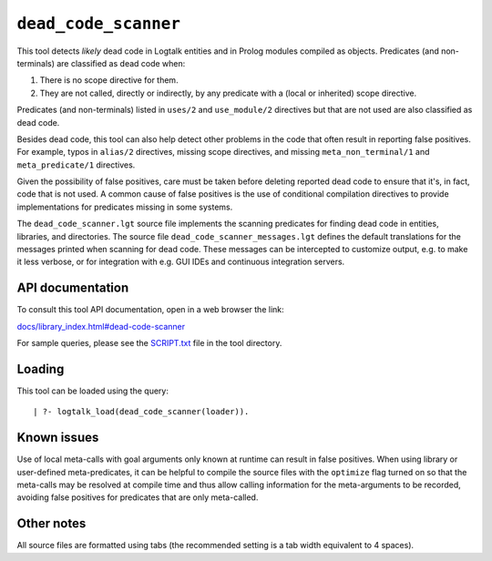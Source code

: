 ``dead_code_scanner``
=====================

This tool detects *likely* dead code in Logtalk entities and in Prolog
modules compiled as objects. Predicates (and non-terminals) are
classified as dead code when:

1. There is no scope directive for them.
2. They are not called, directly or indirectly, by any predicate with a
   (local or inherited) scope directive.

Predicates (and non-terminals) listed in ``uses/2`` and ``use_module/2``
directives but that are not used are also classified as dead code.

Besides dead code, this tool can also help detect other problems in the
code that often result in reporting false positives. For example, typos
in ``alias/2`` directives, missing scope directives, and missing
``meta_non_terminal/1`` and ``meta_predicate/1`` directives.

Given the possibility of false positives, care must be taken before
deleting reported dead code to ensure that it's, in fact, code that is
not used. A common cause of false positives is the use of conditional
compilation directives to provide implementations for predicates missing
in some systems.

The ``dead_code_scanner.lgt`` source file implements the scanning
predicates for finding dead code in entities, libraries, and
directories. The source file ``dead_code_scanner_messages.lgt`` defines
the default translations for the messages printed when scanning for dead
code. These messages can be intercepted to customize output, e.g. to
make it less verbose, or for integration with e.g. GUI IDEs and
continuous integration servers.

API documentation
-----------------

To consult this tool API documentation, open in a web browser the link:

`docs/library_index.html#dead-code-scanner <https://logtalk.org/docs/library_index.html#dead-code-scanner>`__

For sample queries, please see the `SCRIPT.txt <SCRIPT.txt>`__ file in
the tool directory.

Loading
-------

This tool can be loaded using the query:

::

   | ?- logtalk_load(dead_code_scanner(loader)).

Known issues
------------

Use of local meta-calls with goal arguments only known at runtime can
result in false positives. When using library or user-defined
meta-predicates, it can be helpful to compile the source files with the
``optimize`` flag turned on so that the meta-calls may be resolved at
compile time and thus allow calling information for the meta-arguments
to be recorded, avoiding false positives for predicates that are only
meta-called.

Other notes
-----------

All source files are formatted using tabs (the recommended setting is a
tab width equivalent to 4 spaces).
